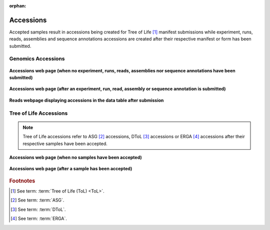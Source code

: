 :orphan:

.. _accessions-component:

===========
Accessions
===========

Accepted samples result in accessions being created for Tree of Life [#f1]_  manifest submissions while experiment,
runs, reads, assemblies and sequence annotations accessions are created after their respective manifest or form has
been submitted.

.. seealso::

  * :ref:`Accessions Dashboard <accessions-dashboard>`

.. raw:: html

       <hr>

Genomics Accessions
--------------------------------

.. figure:: /assets/images/accessions/ui/accessions_genomics_profile_without_accessions.png
   :alt: Accessions web page with no Genomics project accessions
   :align: center
   :target: https://raw.githubusercontent.com/TGAC/COPO-documentation/main/assets/images/accessions/ui/accessions_genomics_profile_without_accessions.png
   :class: with-shadow with-border

   **Accessions web page (when no experiment, runs, reads, assemblies nor  sequence annotations have been submitted)**

.. raw:: html

       <br>

.. figure:: /assets/images/accessions/ui/accessions_genomics_profile_with_accessions.png
   :alt: Accessions web page with Genomics project accessions
   :align: center
   :target: https://raw.githubusercontent.com/TGAC/COPO-documentation/main/assets/images/accessions/ui/accessions_genomics_profile_with_accessions.png
   :class: with-shadow with-border

   **Accessions web page (after an experiment, run, read, assembly or  sequence annotation is submitted)**

.. raw:: html

       <br>

.. figure:: /assets/images/accessions/ui/accessions_genomics_profile_in_table_after_submission.png
   :alt: Accessions in data table after submission
   :align: center
   :target: https://raw.githubusercontent.com/TGAC/COPO-documentation/main/assets/images/accessions/ui/accessions_genomics_profile_in_table_after_submission.png
   :class: with-shadow with-border

   **Reads webpage displaying accessions in the data table after submission**

.. raw:: html

       <hr>

Tree of Life Accessions
--------------------------------

.. note::

   Tree of Life accessions refer to ASG [#f2]_ accessions, DToL [#f3]_ accessions or ERGA [#f4]_ accessions after
   their respective samples have been accepted.

.. figure:: /assets/images/accessions/ui/accessions_tol_profile_without_accessions.png
   :alt: Accessions web page with no Tree of Life project accessions
   :align: center
   :target: https://raw.githubusercontent.com/TGAC/COPO-documentation/main/assets/images/accessions/ui/accessions_tol_profile_without_accessions.png
   :class: with-shadow with-border

   **Accessions web page (when no samples have been accepted)**

.. raw:: html

       <br>

.. figure:: /assets/images/accessions/ui/accessions_tol_profile_with_accessions.png
   :alt: Accessions web page with Tree of Life project accessions
   :align: center
   :target: https://raw.githubusercontent.com/TGAC/COPO-documentation/main/assets/images/accessions/ui/accessions_tol_profile_with_accessions.png
   :class: with-shadow with-border

   **Accessions web page (after a sample has been accepted)**

.. raw:: html

       <hr>

.. rubric:: Footnotes

.. [#f1] See term: :term:`Tree of Life (ToL) <ToL>`.
.. [#f2] See term: :term:`ASG`.
.. [#f3] See term: :term:`DToL`.
.. [#f4] See term: :term:`ERGA`.
